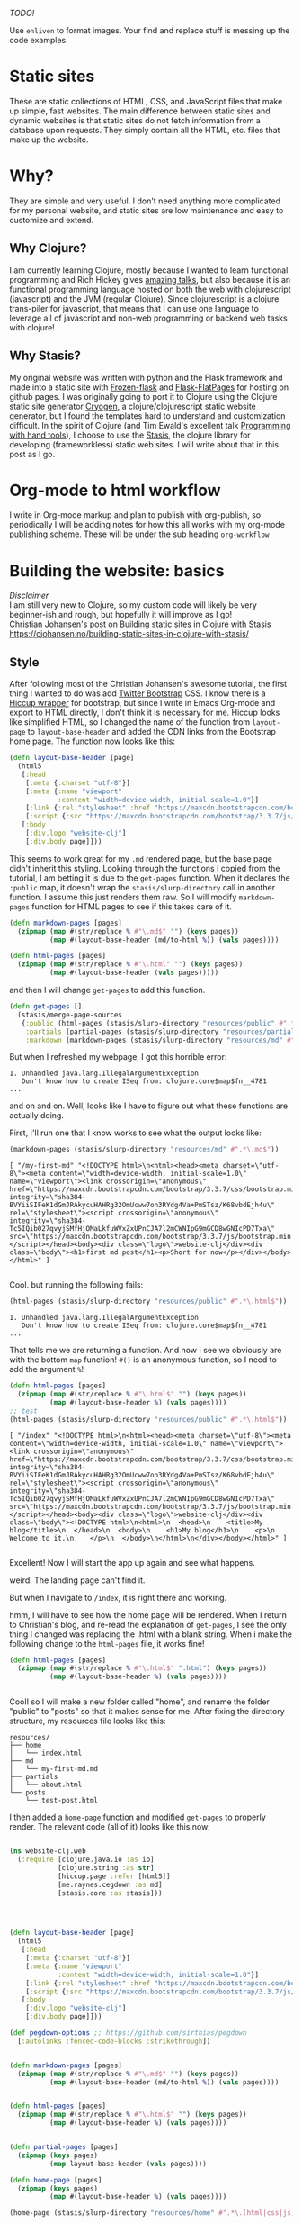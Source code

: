 #+OPTIONS: toc:t author:nil title:nil date:nil num:nil ^:{} \n:1 todo:nil
#+PROPERTY: header-args :eval never-export


/TODO!/

Use =enliven= to format images. Your find and replace stuff is messing up the code examples. 

 
* Static sites
These are static collections of HTML, CSS, and JavaScript files that make up simple, fast websites. The main difference between static sites and dynamic websites is that static sites do not fetch information from a database upon requests. They simply contain all the HTML, etc. files that make up the website.
* Why?
They are simple and very useful. I don't need anything more complicated for my personal website, and static sites are low maintenance and easy to customize and extend. 
** Why Clojure?
 I am currently learning Clojure, mostly because I wanted to learn functional programming and Rich Hickey gives [[https://github.com/tallesl/Rich-Hickey-fanclub][amazing talks]], but also because it is an functional programming language hosted on both the web with clojurescript (javascript) and the JVM (regular Clojure). Since clojurescript is a clojure trans-piler for javascript, that means that I can use one language to leverage all of javascript and non-web programming or backend web tasks with clojure!
** Why Stasis?
My original website was written with python and the Flask framework and made into a static site with [[https://pythonhosted.org/Frozen-Flask/][Frozen-flask]] and [[https://pythonhosted.org/Flask-FlatPages/][Flask-FlatPages]] for hosting on github pages. I was originally going to port it to Clojure using the Clojure static site generator [[https://github.com/cryogen-project/cryogen][Cryogen]], a clojure/clojurescript static website generator, but I found the templates hard to understand and customization difficult. In the spirit of Clojure (and Tim Ewald's excellent talk [[https://www.youtube.com/watch?v=ShEez0JkOFw][Programming with hand tools]]), I choose to use the [[https://github.com/magnars/stasis][Stasis]], the clojure library for developing (frameworkless) static web sites. I will write about that in this post as I go. 

* Org-mode to html workflow

  I write in Org-mode markup and plan to publish with org-publish, so periodically I will be adding notes for how this all works with my org-mode publishing scheme. These will be under the sub heading =org-workflow= 

* Building the website: basics
  /Disclaimer/ 
I am still very new to Clojure, so my custom code will likely be very beginner-ish and rough, but hopefully it will improve as I go!
 Christian Johansen's post on Building static sites in Clojure with Stasis https://cjohansen.no/building-static-sites-in-clojure-with-stasis/ 

** Style
   After following most of the Christian Johansen's awesome tutorial, the first thing I wanted to do was add [[https://getbootstrap.com/docs/3.3/getting-started/][Twitter Bootstrap]] CSS. I know there is a [[https://github.com/weavejester/hiccup-bootstrap][Hiccup wrapper]] for bootstrap, but since I write in Emacs Org-mode and export to HTML directly, I don't think it is necessary for me. Hiccup looks like simplified HTML, so I changed the name of the function from =layout-page= to =layout-base-header= and added the CDN links from the Bootstrap home page. The function now looks like this:

#+BEGIN_SRC clojure 
  (defn layout-base-header [page]
    (html5
     [:head
      [:meta {:charset "utf-8"}]
      [:meta {:name "viewport"
              :content "width=device-width, initial-scale=1.0"}]
      [:link {:rel "stylesheet" :href "https://maxcdn.bootstrapcdn.com/bootstrap/3.3.7/css/bootstrap.min.css" :integrity "sha384-BVYiiSIFeK1dGmJRAkycuHAHRg32OmUcww7on3RYdg4Va+PmSTsz/K68vbdEjh4u" :crossorigin "anonymous"}]
      [:script {:src "https://maxcdn.bootstrapcdn.com/bootstrap/3.3.7/js/bootstrap.min.js" :integrity "sha384-Tc5IQib027qvyjSMfHjOMaLkfuWVxZxUPnCJA7l2mCWNIpG9mGCD8wGNIcPD7Txa" :crossorigin "anonymous"}]]
     [:body
      [:div.logo "website-clj"]
      [:div.body page]]))

#+END_SRC

This seems to work great for my =.md= rendered page, but the base page didn't inherit this styling. Looking through the functions I copied from the tutorial, I am betting it is due to the =get-pages= function. When it declares the =:public= map, it doesn't wrap the =stasis/slurp-directory= call in another function. I assume this just renders them raw. So I will modify =markdown-pages= function for HTML pages to see if this takes care of it. 

#+BEGIN_SRC clojure 
  (defn markdown-pages [pages]
    (zipmap (map #(str/replace % #"\.md$" "") (keys pages))
            (map #(layout-base-header (md/to-html %)) (vals pages))))

  (defn html-pages [pages]
    (zipmap (map #(str/replace % #"\.html" "") (keys pages))
            (map #(layout-base-header (vals pages)))))

#+END_SRC

and then I will change =get-pages= to add this function. 

#+BEGIN_SRC clojure 
(defn get-pages []
  (stasis/merge-page-sources
   {:public (html-pages (stasis/slurp-directory "resources/public" #".*\.(html|css|js)$"))
    :partials (partial-pages (stasis/slurp-directory "resources/partials" #".*\.html$"))
    :markdown (markdown-pages (stasis/slurp-directory "resources/md" #".*\.md$"))}))

#+END_SRC
But when I refreshed my webpage, I got this horrible error:

#+BEGIN_EXAMPLE
1. Unhandled java.lang.IllegalArgumentException
   Don't know how to create ISeq from: clojure.core$map$fn__4781
...
#+END_EXAMPLE

and on and on. Well, looks like I have to figure out what these functions are actually doing. 

First, I'll run one that I know works to see what the output looks like:

#+BEGIN_SRC clojure 
(markdown-pages (stasis/slurp-directory "resources/md" #".*\.md$"))
#+END_SRC

#+BEGIN_EXAMPLE
[ "/my-first-md" "<!DOCTYPE html>\n<html><head><meta charset=\"utf-8\"><meta content=\"width=device-width, initial-scale=1.0\" name=\"viewport\"><link crossorigin=\"anonymous\" href=\"https://maxcdn.bootstrapcdn.com/bootstrap/3.3.7/css/bootstrap.min.css\" integrity=\"sha384-BVYiiSIFeK1dGmJRAkycuHAHRg32OmUcww7on3RYdg4Va+PmSTsz/K68vbdEjh4u\" rel=\"stylesheet\"><script crossorigin=\"anonymous\" integrity=\"sha384-Tc5IQib027qvyjSMfHjOMaLkfuWVxZxUPnCJA7l2mCWNIpG9mGCD8wGNIcPD7Txa\" src=\"https://maxcdn.bootstrapcdn.com/bootstrap/3.3.7/js/bootstrap.min.js\"></script></head><body><div class=\"logo\">website-clj</div><div class=\"body\"><h1>first md post</h1><p>Short for now</p></div></body></html>" ]

#+END_EXAMPLE

Cool. but running the following fails:

#+BEGIN_SRC clojure 
(html-pages (stasis/slurp-directory "resources/public" #".*\.html$"))
#+END_SRC

#+BEGIN_EXAMPLE
1. Unhandled java.lang.IllegalArgumentException
   Don't know how to create ISeq from: clojure.core$map$fn__4781
...
#+END_EXAMPLE

That tells me we are returning a function. And now I see we obviously are with the bottom =map= function! =#()= is an anonymous function, so I need to add the argument =%=! 

#+BEGIN_SRC clojure 
(defn html-pages [pages]
  (zipmap (map #(str/replace % #"\.html$" "") (keys pages))
          (map #(layout-base-header %) (vals pages))))
;; test
(html-pages (stasis/slurp-directory "resources/public" #".*\.html$"))
#+END_SRC

#+BEGIN_EXAMPLE
[ "/index" "<!DOCTYPE html>\n<html><head><meta charset=\"utf-8\"><meta content=\"width=device-width, initial-scale=1.0\" name=\"viewport\"><link crossorigin=\"anonymous\" href=\"https://maxcdn.bootstrapcdn.com/bootstrap/3.3.7/css/bootstrap.min.css\" integrity=\"sha384-BVYiiSIFeK1dGmJRAkycuHAHRg32OmUcww7on3RYdg4Va+PmSTsz/K68vbdEjh4u\" rel=\"stylesheet\"><script crossorigin=\"anonymous\" integrity=\"sha384-Tc5IQib027qvyjSMfHjOMaLkfuWVxZxUPnCJA7l2mCWNIpG9mGCD8wGNIcPD7Txa\" src=\"https://maxcdn.bootstrapcdn.com/bootstrap/3.3.7/js/bootstrap.min.js\"></script></head><body><div class=\"logo\">website-clj</div><div class=\"body\"><!DOCTYPE html>\n<html>\n  <head>\n    <title>My blog</title>\n  </head>\n  <body>\n    <h1>My blog</h1>\n    <p>\n      Welcome to it.\n    </p>\n  </body>\n</html>\n</div></body></html>" ]

#+END_EXAMPLE

Excellent! Now I will start the app up again and see what happens. 

weird! The landing page can't find it. 
[[file:img/not-found-index.png]]


But when I navigate to =/index=, it is right there and working. 

[[file:img/working-index.png]]

hmm, I will have to see how the home page will be rendered. When I return to Christian's blog, and re-read the explanation of =get-pages=, I see the only thing I changed was replacing the .html with a blank string. When i make the following change to the =html-pages= file, it works fine!

#+BEGIN_SRC clojure 
(defn html-pages [pages]
  (zipmap (map #(str/replace % #"\.html$" ".html") (keys pages))
          (map #(layout-base-header %) (vals pages))))


#+END_SRC

Cool! so I will make a new folder called "home", and rename the folder "public" to "posts" so that it makes sense for me. After fixing the directory structure, my resources file looks like this:

#+BEGIN_EXAMPLE
resources/
├── home
│   └── index.html
├── md
│   └── my-first-md.md
├── partials
│   └── about.html
└── posts
    └── test-post.html
#+END_EXAMPLE

I then added a =home-page= function and modified =get-pages= to properly render. The relevant code (all of it) looks like this now:

#+BEGIN_SRC clojure 

(ns website-clj.web
  (:require [clojure.java.io :as io]
            [clojure.string :as str]
            [hiccup.page :refer [html5]]
            [me.raynes.cegdown :as md]
            [stasis.core :as stasis]))




(defn layout-base-header [page]
  (html5
   [:head
    [:meta {:charset "utf-8"}]
    [:meta {:name "viewport"
            :content "width=device-width, initial-scale=1.0"}]
    [:link {:rel "stylesheet" :href "https://maxcdn.bootstrapcdn.com/bootstrap/3.3.7/css/bootstrap.min.css" :integrity "sha384-BVYiiSIFeK1dGmJRAkycuHAHRg32OmUcww7on3RYdg4Va+PmSTsz/K68vbdEjh4u" :crossorigin "anonymous"}]
    [:script {:src "https://maxcdn.bootstrapcdn.com/bootstrap/3.3.7/js/bootstrap.min.js" :integrity "sha384-Tc5IQib027qvyjSMfHjOMaLkfuWVxZxUPnCJA7l2mCWNIpG9mGCD8wGNIcPD7Txa" :crossorigin "anonymous"}]]
   [:body
    [:div.logo "website-clj"]
    [:div.body page]]))

(def pegdown-options ;; https://github.com/sirthias/pegdown
  [:autolinks :fenced-code-blocks :strikethrough])


(defn markdown-pages [pages]
  (zipmap (map #(str/replace % #"\.md$" "") (keys pages))
          (map #(layout-base-header (md/to-html %)) (vals pages))))


(defn html-pages [pages]
  (zipmap (map #(str/replace % #"\.html$" "") (keys pages))
          (map #(layout-base-header %) (vals pages))))


(defn partial-pages [pages]
  (zipmap (keys pages)
          (map layout-base-header (vals pages))))

(defn home-page [pages]
  (zipmap (keys pages)
          (map #(layout-base-header %) (vals pages))))

(home-page (stasis/slurp-directory "resources/home" #".*\.(html|css|js)$"))


(defn get-pages []
  (stasis/merge-page-sources
   {:landing (home-page (stasis/slurp-directory "resources/home" #".*\.(html|css|js)$"))
    :posts  (html-pages (stasis/slurp-directory "resources/posts" #".*\.html$"))
    :partials (partial-pages (stasis/slurp-directory "resources/partials" #".*\.html$"))
    :markdown (markdown-pages (stasis/slurp-directory "resources/md" #".*\.md$"))}))

(def app (stasis/serve-pages get-pages))
#+END_SRC

and the website is working now!

** My header and footer
On my old Python-flask based static blog, I made a nav bar that I really liked. The source looks like this:

#+BEGIN_SRC html

<!DOCTYPE html>
<html lang="en">
    <head>
        
        <meta charset="utf-8">
        <title>Nicholas George</title>    
        <meta name="viewport" content="width=device-width, initial-scale=1.0">
        <!--link to bootstrap css -->
        <link href="/static/css/bootstrap.min.css" rel="stylesheet">
        <link rel="stylesheet" href="https://cdnjs.cloudflare.com/ajax/libs/font-awesome/4.7.0/css/font-awesome.min.css">
    </head>
    
    <body style="font-size: 16px">

        <!--navbar -->
        <nav class="navbar navbar-inverse">
            <div class="container-fluid">
                <div class="navbar-header">
                    <a class="navbar-brand" href="/"> Nick George</a>
                </div>
                <ul class="nav navbar-nav navbar-right">

                    <li class="inactive"><a href="/projects/">Projects</a></li>
                    <li class="inactive"><a href="/blog/">Posts</a></li>
                   <li class="inactive"><a href="/notes/">Notes</a></li> 
<li>
  <a href="https://github.com/nkicg6">
    <span class="fa fa-github" style="font-size:24px"></span>
     
  </a>
</li>
<li>
  <a href="https://twitter.com/NicholasMG">
    <span class="fa fa-twitter-square" style="font-size:24px"></span>
     
  </a>
</li>
                </ul>                        

            </div>
        </nav>
        <div class="container">
<!--content goes here-->            
    

<!--footer -->
            <footer class="footer">
                <div class="text-center">
                    <span class="text-muted">&copy 2017 Nicholas George</span>
                </div>
            </footer>
        </div>
    <script data-cfasync="false" src="/cdn-cgi/scripts/f2bf09f8/cloudflare-static/email-decode.min.js"></script></body>
</html>

#+END_SRC

I'll translate that to hiccup and add it to my base. This was relatively straightforward to translate to hiccup. I just had to figure out the nested list structure, but once you do it isn't so bad. 
Here is my new =layout-base-header= function with the hiccup. 

#+BEGIN_SRC clojure 
(defn layout-base-header [page]
  (html5
   [:head
    [:meta {:charset "utf-8"}]
    [:meta {:name "viewport"
            :content "width=device-width, initial-scale=1.0"}]
    [:link {:rel "stylesheet" :href "https://maxcdn.bootstrapcdn.com/bootstrap/3.3.7/css/bootstrap.min.css" :integrity "sha384-BVYiiSIFeK1dGmJRAkycuHAHRg32OmUcww7on3RYdg4Va+PmSTsz/K68vbdEjh4u" :crossorigin "anonymous"}]
    [:link {:rel "stylesheet" :href "https://cdnjs.cloudflare.com/ajax/libs/font-awesome/4.7.0/css/font-awesome.min.css"}]
    [:script {:src "https://maxcdn.bootstrapcdn.com/bootstrap/3.3.7/js/bootstrap.min.js" :integrity "sha384-Tc5IQib027qvyjSMfHjOMaLkfuWVxZxUPnCJA7l2mCWNIpG9mGCD8wGNIcPD7Txa" :crossorigin "anonymous"}]]
   [:body
    [:nav {:class "navbar navbar-inverse"}
     [:div {:class "container-fluid"}
      [:div {:class "navbar-header"}
       (link-to  {:class "navbar-brand"} "/" "Nick George")]
      [:ul {:class "nav navbar-nav navbar-right"}
       [:li {:class "inactive"} (link-to "/" "Science")]
       [:li {:class "inactive"} (link-to "/" "Programming")]
       [:li {:class "inactive"} (link-to "/" "About")]
       [:li [:a {:href "https://github.com/nkicg6"}
             [:span {:class "fa fa-github" :style "font-size:24px"}]]]
       [:li [:a {:href "https://twitter.com/NicholasMG"}
             [:span {:class "fa fa-twitter-square" :style "font-size:24px"}]]]]]]
    [:div.logo "website-clj"]
    [:div.body page]
    [:footer {:class "footer"}
     [:div {:class "text-center"}
      [:span {:class "text-muted"} "&copy 2018 Nick George"]]]]))
#+END_SRC

I changed the section names and added dummy links for now, but the rest is a pretty straightforward translation. I am sure I am writing it in a non-compact way (i.e. it looks like classes under tags can be indicated as =.= attributes such as =[:div.logo "website-clj"]= expanding to =<div class="logo"> "website-clj"</div>), but this is working for me and it now renders like so:

[[file:img/with-header-footer.png]]

** org-workflow: basic HTML export
   Christian Johansen's workshop tells you how to build the site if you were to write your posts in markdown. I write in =org-mode= markup and export to html. Org-mode provides excellent publishing and file export support (explained well in this [[https://orgmode.org/worg/org-tutorials/org-publish-html-tutorial.html][tutorial]]), so I will use it to edit my files. The first step is to setup a directory in =resources= called org-posts that contains my org files. I will add a file to it called =test_post.org= that looks like so:

#+BEGIN_EXAMPLE
#+OPTIONS: \n:1 toc:nil num:0 todo:nil ^:{}
#+HTML_CONTAINER: div



;* This is a test post

Here is a test post 




#+END_EXAMPLE

Next, I will add the following to my =config.org= file (or =init.el= file if you arent using an org-mode config file) that says the following:

#+BEGIN_SRC emacs-lisp 
(setq org-publish-project-alist
        '(
          ("posts" ;; name of this function
           :base-directory "~/personal_projects/website-clj/resources/org-posts" ;; where the orgs are
           :base-extension "org" ;; file ending to look for
           :publishing-directory "~/personal_projects/website-clj/resources/posts" ;; where to put the new one
           :publishing-function org-html-publish-to-html ;;function to run
           :headline-levels 4 ;; headline stuff
           :html-extension "html" ;; new file ending
           :body-only t) ;; don't add extra html formatting
          ("clj-site" :components ("posts")))) ;; project name
#+END_SRC

Now, if i run =M-x org-publish-project= then select =clj-site=, I get a nicely exported html file in my =posts directory= 

#+BEGIN_EXAMPLE
resources/
├── home
│   └── index.html
├── md
│   └── my-first-md.md
├── org-posts
│   └── test_post.org
├── partials
│   └── about.html
├── posts
│   └── test_post.html
└── public
    ├── css
    ├── img
    │   └── test-img.png
    └── js

#+END_EXAMPLE
Which is visible when I render the site (it is handled by the =html-posts= function)

** Images and relative links
*** Images
Adding images is important to any site, and links too for that matter. How well do they work in this format?
I'll start with a sample screenshot of my part of my landing page with an annotation. 
The first thing I did was make a new directory in my =resources/= directory called =public=, which will contain =img=, =css=, and =js= directories. The directory structure now looks like this:
#+BEGIN_EXAMPLE
resources/
├── home
├── md
├── partials
├── posts
└── public
    ├── css
    ├── img
    └── js
#+END_EXAMPLE

Now I will test it by adding a simple html tag for image to the source for my langing page. 

#+BEGIN_EXAMPLE
<h1>This is the landing page</h1>
<p>
 Welcome to it.

Here is a test image:

 <img src="../public/img/sample-img.png" alt="sample img!" />
</p>

#+END_EXAMPLE

This doesnt work. Changing the source to =<img src ="sample-img.png"/>= and copying the image to the same folder as the landing page doesn't help... 

**** Optimus  
     Christian Johansen's blog post uses =optimus= to wrap static folders. I'll start by trying to serve bootstrap locally rather than linking to the CDN. 
     I played around with this for a few hours yesterday and couldn't figure it out. I understood things reasonably well until =Optimus=, which doesn't make much sense to me because I do not have a background in web development so I really cant understand what it is doing or why it is doing it. This is likely because I did not spend much time with the docs, but they use a lot of web-jargon and I don't have the time or will to jump into that now. 

     Luckily, I explored Christian Johansen's website a little more and came across something that seemed quite useful ([[https://cjohansen.no/optimized-optimus-asset-paths-clojurescript/][here]]). But I didn't make much progress with this. 
...
Finally, after a few hours today I figured out how to add links. My directory structure now looks like so:
#+BEGIN_EXAMPLE
resources/
├── home
├── md
├── org-posts
├── partials
├── posts
└── public
    ├── css
    ├── img
    └── js

#+END_EXAMPLE
images can be added by referring to them relative to public. For example:
#+BEGIN_EXAMPLE
[:div.test [:img {:src "/img/test-img.png"}]] ; img test in the hiccup function layout-base-header
#+END_EXAMPLE

inserts the image stored in public/img/test-img.png

** org-workflow: Handling images
Back to my original org-export example file, I'll add an image in org-markup manner. 

#+BEGIN_EXAMPLE
#+OPTIONS: \n:1 toc:nil num:0 todo:nil ^:{}
#+HTML_CONTAINER: div



=* This is a test post
Here is a test post and a link to an image. 


[[file:~/personal_projects/website-clj/resources/public/img/test-img.png]]

#+END_EXAMPLE

Exporting this to html gives the following link structure in HTML:

#+BEGIN_EXAMPLE
<img src="file:///Users/Nick/personal_projects/website-clj/resources/public/img/test-img.png" alt="test-img.png" />
#+END_EXAMPLE

Which definitely wont work when I export the static site. Since all images are referred to via =img/=, I think I can easily write a string replace in Clojure and put it in my =html-posts= function to fix this formatting. 
/Note/
I know that I could use =enliven= to do pretty much the same thing, but with how my current workflow is, I dont think it is even necessary. I will add that in if I need to, but for now I just dont seem to need it. 
*A little meta, but the find/replace I am applying below is actually preventing me from showing you the find/replace... I'll have to use =enliven= after all!*

#+BEGIN_SRC clojure 
;; main pages function. 
(defn html-pages [pages]
  (zipmap (map #(str/replace % #"\.html$" "") (keys pages))
          (map #(fn [req] (layout-base-header req %))
               (map #(str/replace % #"file:///Users/Nick/personal_projects/website-clj/resources/public" "") ;; this fixes links to images
                    (vals pages)))))
#+END_SRC


Now I can start up my server and check out the link formatting when I =view-source= on =http://localhost:3000/test_post=:


=<img src="/img/test-img.png" alt="test-img.png" />=

Perfect! I will factor out this function so it is more readable like so:

*A little meta, but the find/replace I am applying below is actually preventing me from showing you the find/replace... I'll have to use =enliven= after all!*

#+BEGIN_SRC clojure 
(defn format-images [html]
  (str/replace html #"file:///Users/Nick/personal_projects/website-clj/resources/public" ""))

;; main pages function.
(defn html-pages [pages]
  (zipmap (map #(str/replace % #"\.html$" "") (keys pages))
          (map #(fn [req] (layout-base-header req %))
               (map format-images (vals pages)))))

#+END_SRC

I will likely need to add a similar helper when linking between pages in a post, but this =key value= handling of all the pages as simple html strings makes it very easy to add formatting fixes to my exported html pages. I am starting to feel the value and power of Clojure's emphasis on simplicity already--very cool!

** org-workflow: syntax highlighting
   [[https://cjohansen.no/building-static-sites-in-clojure-with-stasis/%20][Christian Johnson]] has an excellent description of formatting markdown fenced code blocks with pygments for nice display on his static site. His approach uses pygments and enliven and is very detailed and nice. However, the amazing =org-mode= takes care of syntax highlighting for me when I add =(setq org-src-fontify-natively t)= to my =config.org=. So here I will just test it real quick and see how it looks. 
In my HTML file, I will add a clojure code block like so:

#+BEGIN_EXAMPLE

#+OPTIONS: \n:1 toc:nil num:0 todo:nil ^:{}
#+HTML_CONTAINER: div




;* This is a test post
Here is a test post and a link to an image. 


[[file:~/personal_projects/website-clj/resources/public/img/test-img.png]]

And below is a test code block. 

#+BEGIN_SRC clojure 
(defn format-images [html]
  (str/replace html #"file:///Users/Nick/personal_projects/website-clj/resources/public" ""))

;; main pages function.
(defn html-pages [pages]
  (zipmap (map #(str/replace % #"\.html$" "") (keys pages))
          (map #(fn [req] (layout-base-header req %))
               (map format-images (vals pages)))))

#+END_SRC

How does it look?

#+END_EXAMPLE

This renders upon =M-x org-publish-project clj-site= to look like this:

[[file:img/syntax-highlighting.png]]

=org-src-fontify-natively= uses the currently active theme to highlight your source code. I just exported this using the [[https://github.com/fniessen/emacs-leuven-theme][Leuven theme]] (great for org-mode) and I like the way it looks. However, if I wanted to change it and use =enliven= with =pygments=, I would probably use some emacs-lisp code and packages such as those described here: https://emacs.stackexchange.com/questions/31439/how-to-get-colored-syntax-highlighting-of-code-blocks-in-asynchronous-org-mode-e , but for right now I dont think this is necessary for me so I will go with the raw html formatting from org-export. 

*** Links
Will update when I need it. 
use (link-to)
** publishing
   From =lein=, Christian gives some nice instructions, so I followed those to see how the export looks and it seems to work nicely. Now, I'd like to start testing on-line and I hosted my previous site on GithubPages, so I need a few config things to occur on export.  The first is the =CNAME= file, for mapping your domain name to the github repo. A good practice is to empty the target directory before exporting (as Christian did in =(stasis/empy-directory!)=), and I didn't see any options to exclude certain files, so I added a shell command to part of the export command and placed my =CNAME= in the =resources directory=:

#+BEGIN_SRC clojure 
  (ns website-clj.web
    (:require [optimus.assets :as assets]
              [optimus.export]
              [optimus.link :as link] 
              [optimus.optimizations :as optimizations]      
              [optimus.prime :as optimus]                    
              [optimus.strategies :refer [serve-live-assets]]
              [clojure.java.io :as io]
              [clojure.java.shell :as shell] ;; shell commands from clojure
              [clojure.string :as str]
              [hiccup.page :refer [html5]]
              [hiccup.element :refer (link-to image)]
              [stasis.core :as stasis]))
  ;; <-----snip----->

  ;; Christian's original:
  ;;
  ;; (def export-dir "build")
  ;; (defn export []
  ;;   (let [assets (optimizations/all (get-assets) {})]
  ;;     (stasis/empty-directory! export-dir)
  ;;     (optimus.export/save-assets assets export-dir)
  ;;     (stasis/export-pages (get-pages) export-dir {:optimus-assets assets})))
  ;;   
  ;; my edits to include the copy after export. 
  (defn cp-cname [export-dir]
    (shell/sh "cp" "resources/CNAME" (str export-dir "/CNAME")))


  (def export-dir "build")


  (defn export []
    (let [assets (optimizations/all (get-assets) {})]
      (stasis/empty-directory! export-dir)
      (optimus.export/save-assets assets export-dir)
      (stasis/export-pages (get-pages) export-dir {:optimus-assets assets}))
    (cp-cname export-dir))

#+END_SRC

Now I can keep CNAME where it is supposed to be the whole time. time for a test upload to see how it looks. 

*** Hosting on Github Pages
    To host on github pages, you need the static files to be in a repo all by themselves. No problem, since =target= is already on my gitignore, I can ignore my static content subdirectory and start a new repo within the subdirectory. Unfortunately, with the previously mentioned problems with =(stasis/empty-directory!)=, my =.git= repo is deleted with every update. Looking in stasis, there doesn't seem to be a way to leave certain files in the target directory alone (There was with my Python Flask setup...) while this may be a good and relatively easy use for a first pull request or something, for now I am going to do a very horribly inefficient thing and copy the =.git= directory around first. 

#+BEGIN_SRC clojure 
  (ns website-clj.web
    (:require [optimus.assets :as assets]
              [optimus.export]
              [optimus.link :as link] 
              [optimus.optimizations :as optimizations]      
              [optimus.prime :as optimus]                    
              [optimus.strategies :refer [serve-live-assets]]
              [clojure.java.io :as io]
              [clojure.java.shell :as shell] ;; shell commands from clojure
              [clojure.string :as str]
              [hiccup.page :refer [html5]]
              [hiccup.element :refer (link-to image)]
              [stasis.core :as stasis]))
  ;; <-----snip----->
  (def export-dir "target/nickgeorge.net")

  (def safe-dir "target")

  (defn cp-cname [export-dir]
    (shell/sh "cp" "resources/CNAME" (str export-dir "/CNAME")))

  (defn cp-gitignore [export-dir]
    (shell/sh "cp" "target/.gitignore" (str export-dir "/.gitignore")))

  (defn save-git [safe-dir export-dir] 
    (shell/sh "mv" (str export-dir "/.git") (str safe-dir "/.git")))

  (defn replace-git [safe-dir export-dir]
    (shell/sh "mv" (str safe-dir "/.git") (str export-dir "/.git")))


  (defn export []
    (save-git safe-dir export-dir)
    (let [assets (optimizations/all (get-assets) {})]
      (stasis/empty-directory! export-dir)
      (optimus.export/save-assets assets export-dir)
      (stasis/export-pages (get-pages) export-dir {:optimus-assets assets}))
    (cp-cname export-dir)
    (cp-gitignore export-dir)
    (replace-git safe-dir export-dir))

#+END_SRC


*** one push publishing with Leiningen :alias
*TODO: Use enliven to fix the image links.*
I can already build my website with my current alias, now I will make another to deploy!
The steps I need to do are: 
1. Command line build org-project
   - remember to add a header to tell org to /not/ evaluate code like this: =#+PROPERTY: header-args :eval never-export= 
2. Then run build-site
3. =git add= and =git push= all changes. 




* References

- [[https://github.com/magnars/stasis][Stasis]]
- [[https://github.com/magnars/optimus][Optimus links]]
- [[https://github.com/ring-clojure/ring/wiki/Static-Resources][Ring static middleware]]
- [[https://github.com/yokolet/hiccup-samples][hiccup samples]]
- Christian Johansen's post on Building static sites in Clojure with Stasis https://cjohansen.no/building-static-sites-in-clojure-with-stasis/
  - handling links https://cjohansen.no/optimized-optimus-asset-paths-clojurescript/
  - Also his post here is similar with some (useful) differences https://github.com/cjohansen/cjohansen-no/blob/master/resources/md/building-static-sites-in-clojure-with-stasis.md
- [[https://8thlight.com/blog/colin-jones/2010/12/05/clojure-libs-and-namespaces-require-use-import-and-ns.html][Clojure namespaces]]
